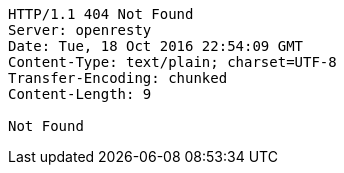 [source,http,options="nowrap"]
----
HTTP/1.1 404 Not Found
Server: openresty
Date: Tue, 18 Oct 2016 22:54:09 GMT
Content-Type: text/plain; charset=UTF-8
Transfer-Encoding: chunked
Content-Length: 9

Not Found
----